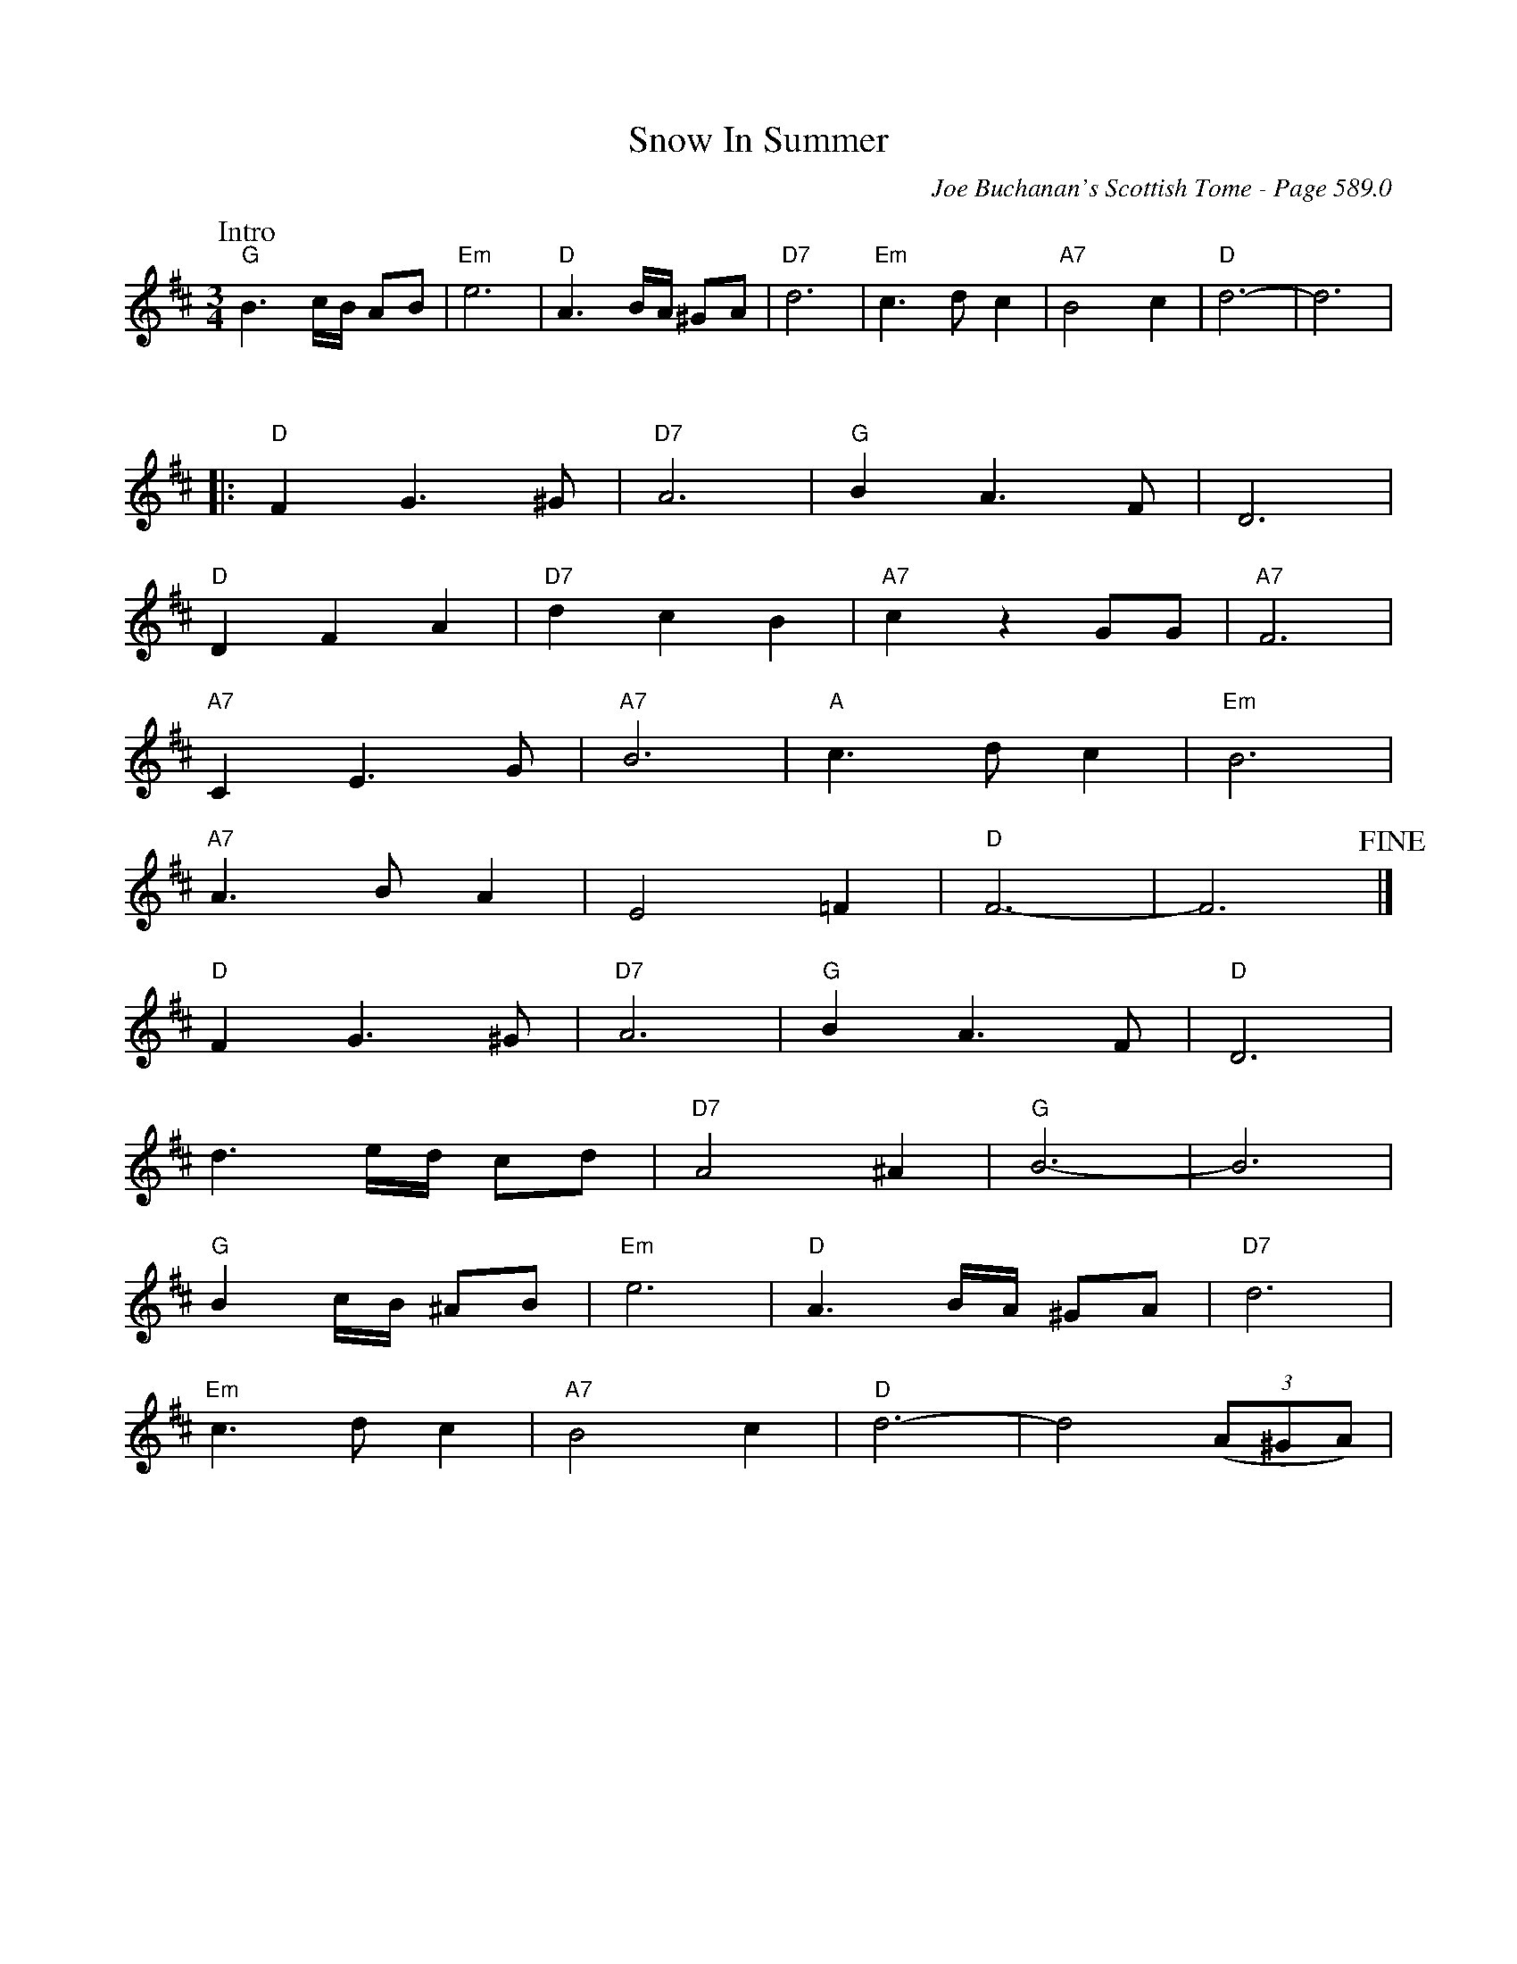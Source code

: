 X:1002
%%stretchlast 1
T:Snow In Summer
C:Joe Buchanan's Scottish Tome - Page 589.0
I:589 0
Z:Carl Allison
R:Waltz
L:1/4
M:3/4
K:D
W:Intro
%%vskip 0
"G"B3/2 c/4B/4 A/B/ | "Em"e3 | "D"A3/2 B/4A/4 ^G/A/| "D7"d3 | "Em"c>d c | "A7"B2 c | "D"d3- | d3 |
%%vskip 25
|:"D" F G>^G | "D7"A3 | "G"B A>F | D3 |
"D"D F A | "D7"d c B | "A7"c z G/G/ | "A7"F3 |
"A7"C E>G | "A7"B3 | "A"c>d c | "Em"B3 |
"A7"A>B A | E2 =F | "D"F3- | F3 !fine!|]
"D"F G>^G | "D7"A3 | "G"B A>F | "D"D3 |
d3/2 e/4d/4 c/d/ | "D7"A2 ^A | "G"B3- | B3 |
"G"B c/4B/4 ^A/B/ | "Em"e3 | "D"A3/2 B/4A/4 ^G/A/ | "D7"d3 |
"Em"c>d c | "A7"B2 c | "D"d3- | d2 ((3A/^G/A/) |
%%newpage
